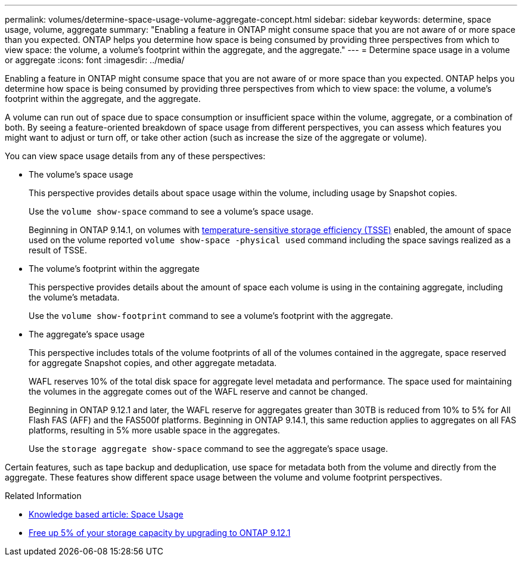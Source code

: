 ---
permalink: volumes/determine-space-usage-volume-aggregate-concept.html
sidebar: sidebar
keywords: determine, space usage, volume, aggregate
summary: "Enabling a feature in ONTAP might consume space that you are not aware of or more space than you expected. ONTAP helps you determine how space is being consumed by providing three perspectives from which to view space: the volume, a volume’s footprint within the aggregate, and the aggregate."
---
= Determine space usage in a volume or aggregate
:icons: font
:imagesdir: ../media/

[.lead]
Enabling a feature in ONTAP might consume space that you are not aware of or more space than you expected. ONTAP helps you determine how space is being consumed by providing three perspectives from which to view space: the volume, a volume's footprint within the aggregate, and the aggregate.

A volume can run out of space due to space consumption or insufficient space within the volume, aggregate, or a combination of both. By seeing a feature-oriented breakdown of space usage from different perspectives, you can assess which features you might want to adjust or turn off, or take other action (such as increase the size of the aggregate or volume).

You can view space usage details from any of these perspectives:

* The volume's space usage
+
This perspective provides details about space usage within the volume, including usage by Snapshot copies.
+
Use the `volume show-space` command to see a volume's space usage.
+
Beginning in ONTAP 9.14.1, on volumes with xref:enable-temperature-sensitive-efficiency-concept.html[temperature-sensitive storage efficiency (TSSE)] enabled, the amount of space used on the volume reported `volume show-space -physical used` command including the space savings realized as a result of TSSE.

* The volume's footprint within the aggregate
+
This perspective provides details about the amount of space each volume is using in the containing aggregate, including the volume's metadata.
+
Use the `volume show-footprint` command to see a volume's footprint with the aggregate.

* The aggregate's space usage
+
This perspective includes totals of the volume footprints of all of the volumes contained in the aggregate, space reserved for aggregate Snapshot copies, and other aggregate metadata.
+
WAFL reserves 10% of the total disk space for aggregate level metadata and performance.  The space used for maintaining the volumes in the aggregate comes out of the WAFL reserve and cannot be changed.  
+
Beginning in ONTAP 9.12.1 and later, the WAFL reserve for aggregates greater than 30TB is reduced from 10% to 5% for All Flash FAS (AFF) and the FAS500f platforms.  Beginning in ONTAP 9.14.1, this same reduction applies to aggregates on all FAS platforms, resulting in 5% more usable space in the aggregates.
+
Use the `storage aggregate show-space` command to see the aggregate's space usage.

Certain features, such as tape backup and deduplication, use space for metadata both from the volume and directly from the aggregate. These features show different space usage between the volume and volume footprint perspectives.

.Related Information

* link:https://kb.netapp.com/Advice_and_Troubleshooting/Data_Storage_Software/ONTAP_OS/Space_Usage[Knowledge based article: Space Usage]
* link:https://www.netapp.com/blog/free-up-storage-capacity-upgrade-ontap/[Free up 5% of your storage capacity by upgrading to ONTAP 9.12.1] 


// 2023 Nov 02, Jira 1227
// 2023 Nov 02, Jira 1119
// 2023 Feb 07, ONTAPDOC594

